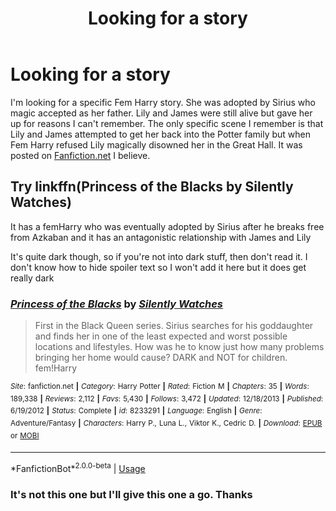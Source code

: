 #+TITLE: Looking for a story

* Looking for a story
:PROPERTIES:
:Author: ohnoitsrhianna
:Score: 6
:DateUnix: 1568843310.0
:DateShort: 2019-Sep-19
:FlairText: What's That Fic?
:END:
I'm looking for a specific Fem Harry story. She was adopted by Sirius who magic accepted as her father. Lily and James were still alive but gave her up for reasons I can't remember. The only specific scene I remember is that Lily and James attempted to get her back into the Potter family but when Fem Harry refused Lily magically disowned her in the Great Hall. It was posted on [[https://Fanfiction.net][Fanfiction.net]] I believe.


** Try linkffn(Princess of the Blacks by Silently Watches)

It has a femHarry who was eventually adopted by Sirius after he breaks free from Azkaban and it has an antagonistic relationship with James and Lily

It's quite dark though, so if you're not into dark stuff, then don't read it. I don't know how to hide spoiler text so I won't add it here but it does get really dark
:PROPERTIES:
:Author: pgarhwal
:Score: 1
:DateUnix: 1568868654.0
:DateShort: 2019-Sep-19
:END:

*** [[https://www.fanfiction.net/s/8233291/1/][*/Princess of the Blacks/*]] by [[https://www.fanfiction.net/u/4036441/Silently-Watches][/Silently Watches/]]

#+begin_quote
  First in the Black Queen series. Sirius searches for his goddaughter and finds her in one of the least expected and worst possible locations and lifestyles. How was he to know just how many problems bringing her home would cause? DARK and NOT for children. fem!Harry
#+end_quote

^{/Site/:} ^{fanfiction.net} ^{*|*} ^{/Category/:} ^{Harry} ^{Potter} ^{*|*} ^{/Rated/:} ^{Fiction} ^{M} ^{*|*} ^{/Chapters/:} ^{35} ^{*|*} ^{/Words/:} ^{189,338} ^{*|*} ^{/Reviews/:} ^{2,112} ^{*|*} ^{/Favs/:} ^{5,430} ^{*|*} ^{/Follows/:} ^{3,472} ^{*|*} ^{/Updated/:} ^{12/18/2013} ^{*|*} ^{/Published/:} ^{6/19/2012} ^{*|*} ^{/Status/:} ^{Complete} ^{*|*} ^{/id/:} ^{8233291} ^{*|*} ^{/Language/:} ^{English} ^{*|*} ^{/Genre/:} ^{Adventure/Fantasy} ^{*|*} ^{/Characters/:} ^{Harry} ^{P.,} ^{Luna} ^{L.,} ^{Viktor} ^{K.,} ^{Cedric} ^{D.} ^{*|*} ^{/Download/:} ^{[[http://www.ff2ebook.com/old/ffn-bot/index.php?id=8233291&source=ff&filetype=epub][EPUB]]} ^{or} ^{[[http://www.ff2ebook.com/old/ffn-bot/index.php?id=8233291&source=ff&filetype=mobi][MOBI]]}

--------------

*FanfictionBot*^{2.0.0-beta} | [[https://github.com/tusing/reddit-ffn-bot/wiki/Usage][Usage]]
:PROPERTIES:
:Author: FanfictionBot
:Score: 1
:DateUnix: 1568868667.0
:DateShort: 2019-Sep-19
:END:


*** It's not this one but I'll give this one a go. Thanks
:PROPERTIES:
:Author: ohnoitsrhianna
:Score: 1
:DateUnix: 1568960773.0
:DateShort: 2019-Sep-20
:END:
